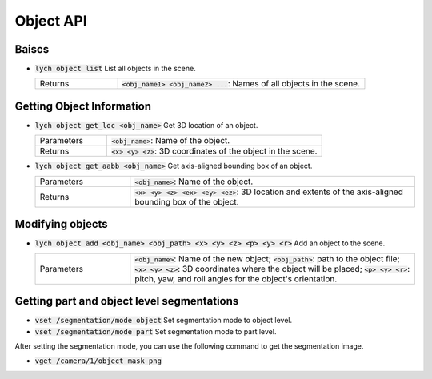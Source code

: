 Object API
==========

Baiscs
------

* :code:`lych object list` List all objects in the scene.

  .. list-table::
     :header-rows: 0
     :widths: 25 75

     * - Returns
       - :code:`<obj_name1> <obj_name2> ...`: Names of all objects in the scene.

Getting Object Information
--------------------------

* :code:`lych object get_loc <obj_name>` Get 3D location of an object.

  .. list-table::
     :header-rows: 0
     :widths: 25 75

     * - Parameters
       - :code:`<obj_name>`: Name of the object.
     * - Returns
       - :code:`<x> <y> <z>`: 3D coordinates of the object in the scene.

* :code:`lych object get_aabb <obj_name>` Get axis-aligned bounding box of an object.

  .. list-table::
     :header-rows: 0
     :widths: 25 75

     * - Parameters
       - :code:`<obj_name>`: Name of the object.
     * - Returns
       - :code:`<x> <y> <z> <ex> <ey> <ez>`: 3D location and extents of the axis-aligned bounding box of the object.

Modifying objects
-----------------

* :code:`lych object add <obj_name> <obj_path> <x> <y> <z> <p> <y> <r>` Add an object to the scene.

  .. list-table::
     :header-rows: 0
     :widths: 25 75

     * - Parameters
       - :code:`<obj_name>`: Name of the new object; :code:`<obj_path>`: path to the object file; :code:`<x> <y> <z>`: 3D coordinates where the object will be placed; :code:`<p> <y> <r>`: pitch, yaw, and roll angles for the object's orientation.
       
Getting part and object level segmentations
-------------------------------------------

* :code:`vset /segmentation/mode object` Set segmentation mode to object level.

* :code:`vset /segmentation/mode part` Set segmentation mode to part level.

After setting the segmentation mode, you can use the following command to get the segmentation image.

* :code:`vget /camera/1/object_mask png`
